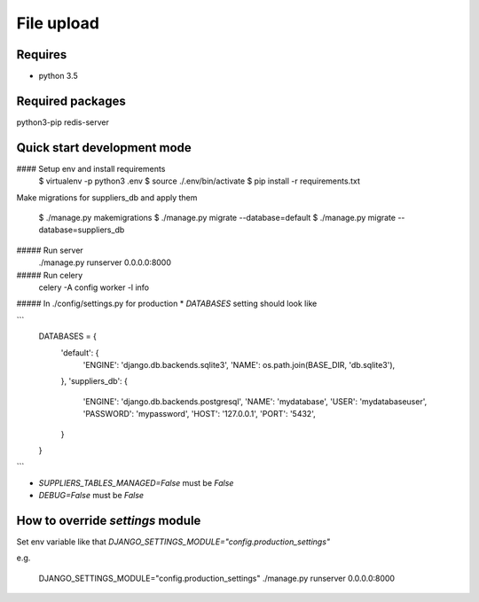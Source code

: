 File upload
===========

Requires
--------
* python 3.5

Required packages
-----------------
python3-pip
redis-server

Quick start development mode
----------------------------
#### Setup env and install requirements
    $ virtualenv -p python3 .env
    $ source ./.env/bin/activate
    $ pip install -r requirements.txt

Make migrations for suppliers_db and apply them

    $ ./manage.py makemigrations
    $ ./manage.py migrate --database=default
    $ ./manage.py migrate --database=suppliers_db

##### Run server
    ./manage.py runserver 0.0.0.0:8000

##### Run celery
    celery -A config worker -l info

##### In ./config/settings.py for production
* `DATABASES` setting should look like

```
    DATABASES = {
        'default': {
            'ENGINE': 'django.db.backends.sqlite3',
            'NAME': os.path.join(BASE_DIR, 'db.sqlite3'),
        },
        'suppliers_db': {
            'ENGINE': 'django.db.backends.postgresql',
            'NAME': 'mydatabase',
            'USER': 'mydatabaseuser',
            'PASSWORD': 'mypassword',
            'HOST': '127.0.0.1',
            'PORT': '5432',
        }
    }
```

* `SUPPLIERS_TABLES_MANAGED=False` must be `False`
* `DEBUG=False` must be `False`

How to override `settings` module
---------------------------------
Set env variable like that `DJANGO_SETTINGS_MODULE="config.production_settings"`

e.g.

    DJANGO_SETTINGS_MODULE="config.production_settings" ./manage.py runserver 0.0.0.0:8000
